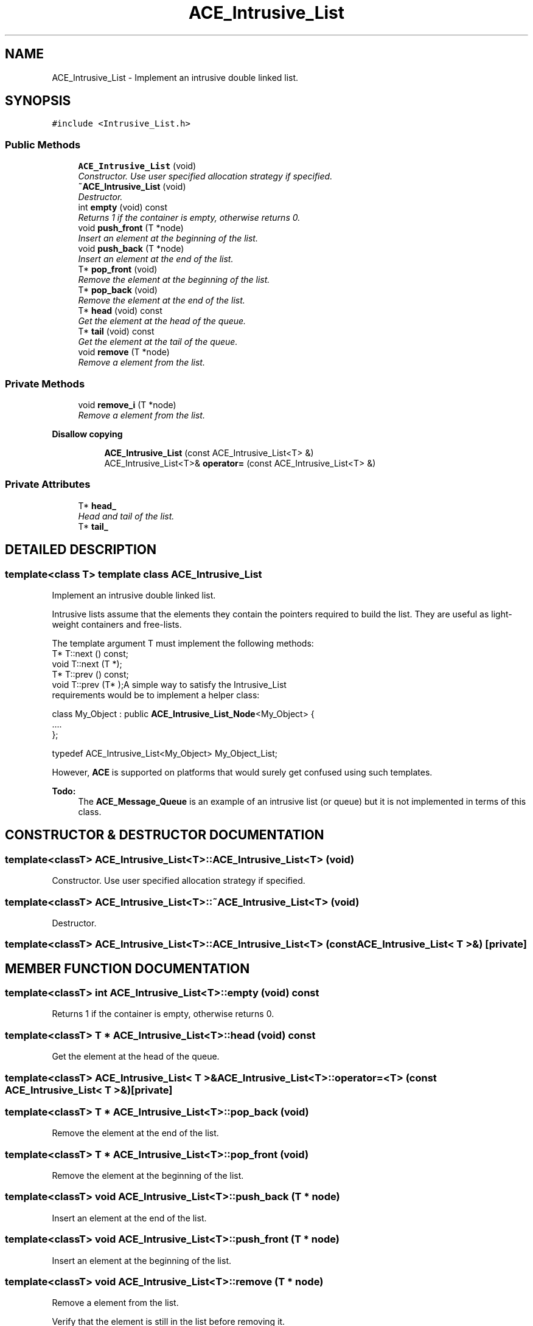 .TH ACE_Intrusive_List 3 "5 Oct 2001" "ACE" \" -*- nroff -*-
.ad l
.nh
.SH NAME
ACE_Intrusive_List \- Implement an intrusive double linked list. 
.SH SYNOPSIS
.br
.PP
\fC#include <Intrusive_List.h>\fR
.PP
.SS Public Methods

.in +1c
.ti -1c
.RI "\fBACE_Intrusive_List\fR (void)"
.br
.RI "\fIConstructor. Use user specified allocation strategy if specified.\fR"
.ti -1c
.RI "\fB~ACE_Intrusive_List\fR (void)"
.br
.RI "\fIDestructor.\fR"
.ti -1c
.RI "int \fBempty\fR (void) const"
.br
.RI "\fIReturns 1 if the container is empty, otherwise returns 0.\fR"
.ti -1c
.RI "void \fBpush_front\fR (T *node)"
.br
.RI "\fIInsert an element at the beginning of the list.\fR"
.ti -1c
.RI "void \fBpush_back\fR (T *node)"
.br
.RI "\fIInsert an element at the end of the list.\fR"
.ti -1c
.RI "T* \fBpop_front\fR (void)"
.br
.RI "\fIRemove the element at the beginning of the list.\fR"
.ti -1c
.RI "T* \fBpop_back\fR (void)"
.br
.RI "\fIRemove the element at the end of the list.\fR"
.ti -1c
.RI "T* \fBhead\fR (void) const"
.br
.RI "\fIGet the element at the head of the queue.\fR"
.ti -1c
.RI "T* \fBtail\fR (void) const"
.br
.RI "\fIGet the element at the tail of the queue.\fR"
.ti -1c
.RI "void \fBremove\fR (T *node)"
.br
.RI "\fIRemove a element from the list.\fR"
.in -1c
.SS Private Methods

.in +1c
.ti -1c
.RI "void \fBremove_i\fR (T *node)"
.br
.RI "\fIRemove a element from the list.\fR"
.in -1c
.PP
.RI "\fBDisallow copying\fR"
.br

.in +1c
.in +1c
.ti -1c
.RI "\fBACE_Intrusive_List\fR (const ACE_Intrusive_List<T> &)"
.br
.ti -1c
.RI "ACE_Intrusive_List<T>& \fBoperator=\fR (const ACE_Intrusive_List<T> &)"
.br
.in -1c
.in -1c
.SS Private Attributes

.in +1c
.ti -1c
.RI "T* \fBhead_\fR"
.br
.RI "\fIHead and tail of the list.\fR"
.ti -1c
.RI "T* \fBtail_\fR"
.br
.in -1c
.SH DETAILED DESCRIPTION
.PP 

.SS template<class T>  template class ACE_Intrusive_List
Implement an intrusive double linked list.
.PP
.PP
 Intrusive lists assume that the elements they contain the pointers required to build the list. They are useful as light-weight containers and free-lists.
.PP
The template argument T must implement the following methods:
.PP
.TP
T* T::next () const;
.TP
void T::next (T *);
.TP
T* T::prev () const;
.TP
void T::prev (T* );A simple way to satisfy the Intrusive_List requirements would be to implement a helper class:
.PP
class My_Object : public \fBACE_Intrusive_List_Node\fR<My_Object> {
.br
 ....
.br
 };
.br

.PP
typedef ACE_Intrusive_List<My_Object> My_Object_List;
.PP
However, \fBACE\fR is supported on platforms that would surely get confused using such templates.
.PP
\fB\fBTodo: \fR\fR
.in +1c
The \fBACE_Message_Queue\fR is an example of an intrusive list (or queue) but it is not implemented in terms of this class. 
.PP
.SH CONSTRUCTOR & DESTRUCTOR DOCUMENTATION
.PP 
.SS template<classT> ACE_Intrusive_List<T>::ACE_Intrusive_List<T> (void)
.PP
Constructor. Use user specified allocation strategy if specified.
.PP
.SS template<classT> ACE_Intrusive_List<T>::~ACE_Intrusive_List<T> (void)
.PP
Destructor.
.PP
.SS template<classT> ACE_Intrusive_List<T>::ACE_Intrusive_List<T> (const ACE_Intrusive_List< T >&)\fC [private]\fR
.PP
.SH MEMBER FUNCTION DOCUMENTATION
.PP 
.SS template<classT> int ACE_Intrusive_List<T>::empty (void) const
.PP
Returns 1 if the container is empty, otherwise returns 0.
.PP
.SS template<classT> T * ACE_Intrusive_List<T>::head (void) const
.PP
Get the element at the head of the queue.
.PP
.SS template<classT> ACE_Intrusive_List< T >& ACE_Intrusive_List<T>::operator=<T> (const ACE_Intrusive_List< T >&)\fC [private]\fR
.PP
.SS template<classT> T * ACE_Intrusive_List<T>::pop_back (void)
.PP
Remove the element at the end of the list.
.PP
.SS template<classT> T * ACE_Intrusive_List<T>::pop_front (void)
.PP
Remove the element at the beginning of the list.
.PP
.SS template<classT> void ACE_Intrusive_List<T>::push_back (T * node)
.PP
Insert an element at the end of the list.
.PP
.SS template<classT> void ACE_Intrusive_List<T>::push_front (T * node)
.PP
Insert an element at the beginning of the list.
.PP
.SS template<classT> void ACE_Intrusive_List<T>::remove (T * node)
.PP
Remove a element from the list.
.PP
Verify that the element is still in the list before removing it. 
.SS template<classT> void ACE_Intrusive_List<T>::remove_i (T * node)\fC [private]\fR
.PP
Remove a element from the list.
.PP
No attempts are performed to check if T* really belongs to the list. The effects of removing an invalid element are unspecified 
.SS template<classT> T * ACE_Intrusive_List<T>::tail (void) const
.PP
Get the element at the tail of the queue.
.PP
.SH MEMBER DATA DOCUMENTATION
.PP 
.SS template<classT> T * ACE_Intrusive_List<T>::head_\fC [private]\fR
.PP
Head and tail of the list.
.PP
.SS template<classT> T * ACE_Intrusive_List<T>::tail_\fC [private]\fR
.PP


.SH AUTHOR
.PP 
Generated automatically by Doxygen for ACE from the source code.